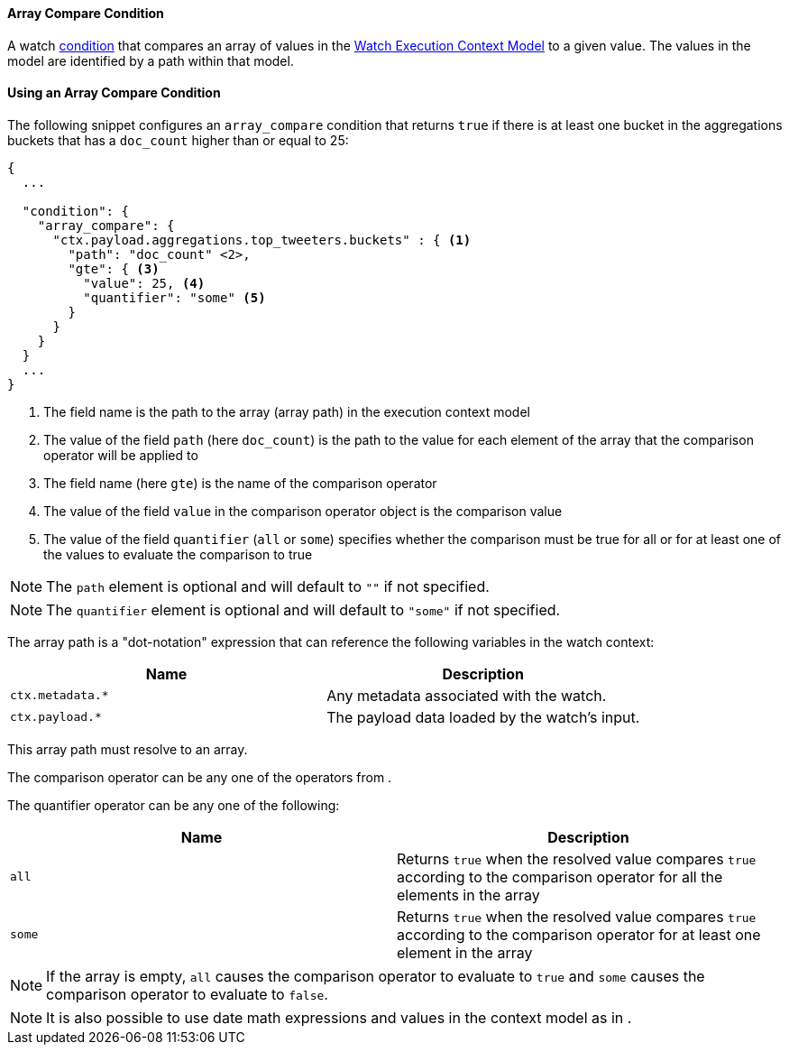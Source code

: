 [[array-condition-compare]]
==== Array Compare Condition

A watch <<condition, condition>> that compares an array of values in the <<watch-execution-context, Watch Execution Context Model>>
to a given value. The values in the model are identified by a path within that model.

==== Using an Array Compare Condition

The following snippet configures an `array_compare` condition that returns `true` if there is at least one bucket in the
aggregations buckets that has a `doc_count` higher than or equal to 25:

[source,json]
--------------------------------------------------
{
  ...

  "condition": {
    "array_compare": {
      "ctx.payload.aggregations.top_tweeters.buckets" : { <1>
        "path": "doc_count" <2>,
        "gte": { <3>
          "value": 25, <4>
          "quantifier": "some" <5>
        }
      }
    }
  }
  ...
}
--------------------------------------------------
<1> The field name is the path to the array (array path) in the execution context model
<2> The value of the field `path` (here `doc_count`) is the path to the value for each element of the array that the
comparison operator will be applied to
<3> The field name (here `gte`) is the name of the comparison operator
<4> The value of the field `value` in the comparison operator object is the comparison value
<5> The value of the field `quantifier` (`all` or `some`) specifies whether the comparison must be true for all or for
at least one of the values to evaluate the comparison to true

NOTE: The `path` element is optional and will default to `""` if not specified.

NOTE: The `quantifier` element is optional and will default to `"some"` if not specified.

The array path is a "dot-notation" expression that can reference the following variables in the watch context:

[options="header"]
|======
| Name                                  | Description
| `ctx.metadata.*`                      | Any metadata associated with the watch.
| `ctx.payload.*`                       | The payload data loaded by the watch's input.
|======

This array path must resolve to an array.

The comparison operator can be any one of the operators from [[condition-compare]].

The quantifier operator can be any one of the following:

[options="header"]
|======
| Name             | Description
| `all`             | Returns `true` when the resolved value compares `true` according to the comparison operator for all the elements in the array
| `some`            | Returns `true` when the resolved value compares `true` according to the comparison operator for at least one element in the array
|======

NOTE: If the array is empty, `all` causes the comparison operator to evaluate to `true` and `some` causes the comparison
operator to evaluate to `false`.

NOTE: It is also possible to use date math expressions and values in the context model as in [[condition-compare]].
